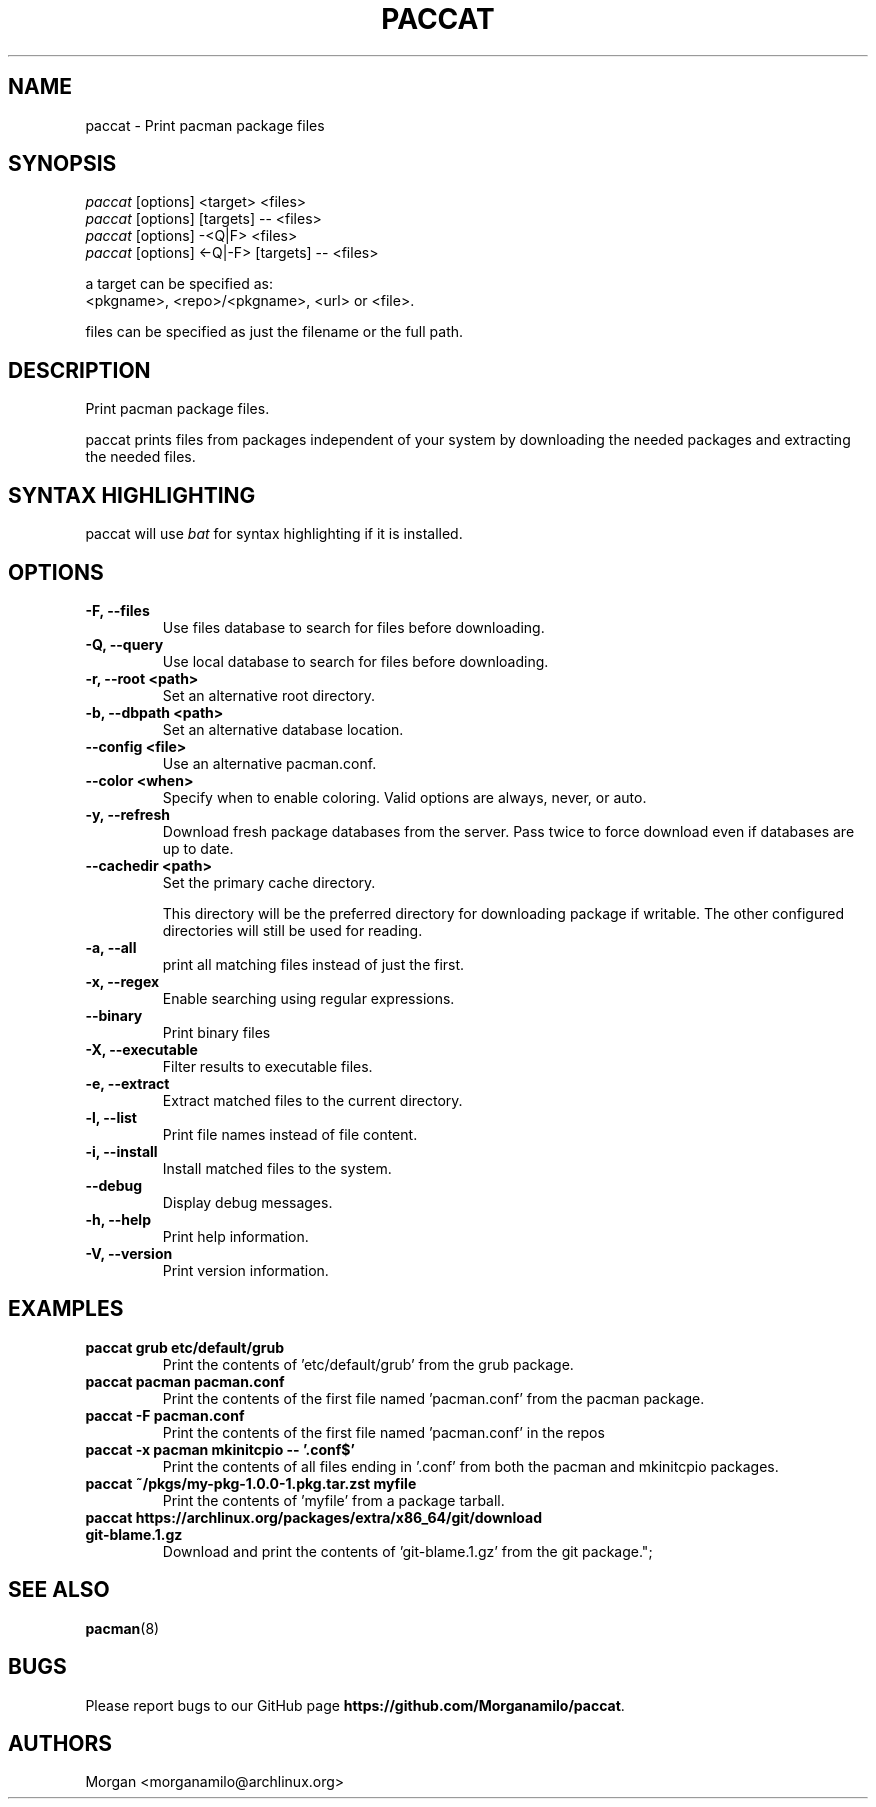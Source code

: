 .TH "PACCAT" "1" "2023\-12\-04" "paccat v1.0.0 "Paccat Manual"
.nh
.ad l
.SH NAME
paccat \- Print pacman package files

.SH SYNOPSIS
.nf
\fIpaccat\fR [options] <target> <files>
\fIpaccat\fR [options] [targets] -- <files>
\fIpaccat\fR [options] -<Q|F> <files>
\fIpaccat\fR [options] <-Q|-F> [targets] -- <files>
.fi
.sp
a target can be specified as:
    <pkgname>, <repo>/<pkgname>, <url> or <file>.
.sp
files can be specified as just the filename or the full path.

.SH DESCRIPTION
Print pacman package files.

paccat prints files from packages independent of your system by downloading the needed
packages and extracting the needed files.


.SH SYNTAX HIGHLIGHTING
paccat will use \fIbat\fR for syntax highlighting if it is installed.

.SH OPTIONS
.TP

.TP
.B \-F, \-\-files
Use files database to search for files before downloading.

.TP
.B \-Q, \-\-query
Use local database to search for files before downloading.

.TP
.B \-r, \-\-root <path>
Set an alternative root directory.

.TP
.B \-b, \-\-dbpath <path>
Set an alternative database location.

.TP
.B \-\-config <file>
Use an alternative pacman.conf.

.TP
.B \-\-color <when>
Specify when to enable coloring. Valid options are always, never, or auto.

.TP
.B \-y, \-\-refresh
Download fresh package databases from the server. Pass twice to force download even if
databases are up to date.

.TP
.B \-\-cachedir <path>
Set the primary cache directory.

This directory will be the preferred directory for downloading package if writable.
The other configured directories will still be used for reading.

.TP
.B \-a, \-\-all
print all matching files instead of just the first.

.TP
.B \-x, \-\-regex
Enable searching using regular expressions.

.TP
.B \-\-binary
Print binary files

.TP
.B \-X, \-\-executable
Filter results to executable files.

.TP
.B \-e, \-\-extract
Extract matched files to the current directory.

.TP
.B \-l, \-\-list
Print file names instead of file content.

.TP
.B \-i, \-\-install
Install matched files to the system.

.TP
.B \-\-debug
Display debug messages.

.TP
.B \-h, \-\-help
Print help information.

.TP
.B \-V, \-\-version
Print version information.

.SH EXAMPLES
.TP
.B paccat grub  etc/default/grub
Print the contents of 'etc/default/grub' from the grub package.

.TP
.B paccat pacman pacman.conf
Print the contents of the first file named 'pacman.conf' from the pacman package.

.TP
.B paccat \-F  pacman.conf
Print the contents of the first file named 'pacman.conf' in the repos

.TP
.B paccat \-x pacman mkinitcpio \-\- '\\.conf$'
Print the contents of all files ending in '.conf' from both the pacman and mkinitcpio packages.

.TP
.B paccat ~/pkgs/my\-pkg\-1.0.0\-1.pkg.tar.zst myfile
Print the contents of 'myfile' from a package tarball.

.TP
.B paccat https://archlinux.org/packages/extra/x86_64/git/download git\-blame.1.gz
Download and print the contents of 'git-blame.1.gz' from the git package.";

.SH SEE ALSO
.BR pacman (8)

.SH BUGS
Please report bugs to our GitHub page \fBhttps://github.com/Morganamilo/paccat\fR.

.SH AUTHORS
Morgan <morganamilo@archlinux.org>
